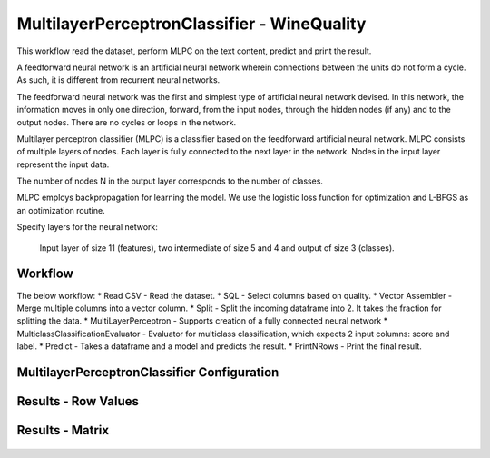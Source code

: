 MultilayerPerceptronClassifier - WineQuality
============================================

This workflow read the dataset, perform MLPC on the text content, predict and print the result.

A feedforward neural network is an artificial neural network wherein connections between the units do not form a cycle. As such, it is different from recurrent neural networks.

The feedforward neural network was the first and simplest type of artificial neural network devised. In this network, the information moves in only one direction, forward, from the input nodes, through the hidden nodes (if any) and to the output nodes. There are no cycles or loops in the network.



Multilayer perceptron classifier (MLPC) is a classifier based on the feedforward artificial neural network. MLPC consists of multiple layers of nodes. Each layer is fully connected to the next layer in the network. Nodes in the input layer represent the input data.



The number of nodes N  in the output layer corresponds to the number of classes.

MLPC employs backpropagation for learning the model. We use the logistic loss function for optimization and L-BFGS as an optimization routine.



Specify layers for the neural network:

 Input layer of size 11 (features), two intermediate of size 5 and 4 and output of size 3 (classes).

Workflow
-------

The below workflow:
* Read CSV - Read the dataset.
* SQL - Select columns based on quality.
* Vector Assembler - Merge multiple columns into a vector column.
* Split - Split the incoming dataframe into 2. It takes the fraction for splitting the data.
* MultiLayerPerceptron - Supports creation of a fully connected neural network
* MulticlassClassificationEvaluator - Evaluator for multiclass classification, which expects 2 input columns: score and label.
* Predict - Takes a dataframe and a model and predicts the result.
* PrintNRows - Print the final result.

.. figure:: ../../../_assets/tutorials/machine-learning/mlpc/mlpc-workflow.png
   :alt: TFIDF
   :width: 80%
   
 
MultilayerPerceptronClassifier Configuration
--------------------------------------------

.. figure:: ../../../_assets/tutorials/machine-learning/mlpc/mlpc-configuration.png
   :alt: TFIDF
   :width: 80%
   

Results - Row Values
--------------------------------------------

.. figure:: ../../../_assets/tutorials/machine-learning/mlpc/mlpc-rowValues.png
   :alt: TFIDF
   :width: 80%
   

Results - Matrix
--------------------------------------------

.. figure:: ../../../_assets/tutorials/machine-learning/mlpc/mlpc-matrix-result.png
   :alt: TFIDF
   :width: 80%
   
